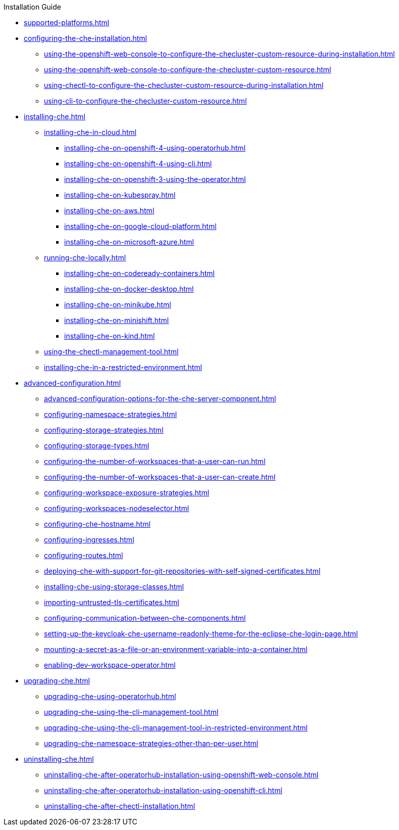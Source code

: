 .Installation Guide

* xref:supported-platforms.adoc[]

* xref:configuring-the-che-installation.adoc[]

** xref:using-the-openshift-web-console-to-configure-the-checluster-custom-resource-during-installation.adoc[]
** xref:using-the-openshift-web-console-to-configure-the-checluster-custom-resource.adoc[]
** xref:using-chectl-to-configure-the-checluster-custom-resource-during-installation.adoc[]
** xref:using-cli-to-configure-the-checluster-custom-resource.adoc[]

* xref:installing-che.adoc[]


** xref:installing-che-in-cloud.adoc[]

*** xref:installing-che-on-openshift-4-using-operatorhub.adoc[]
*** xref:installing-che-on-openshift-4-using-cli.adoc[]
*** xref:installing-che-on-openshift-3-using-the-operator.adoc[]
*** xref:installing-che-on-kubespray.adoc[]
*** xref:installing-che-on-aws.adoc[]
*** xref:installing-che-on-google-cloud-platform.adoc[]
*** xref:installing-che-on-microsoft-azure.adoc[]

** xref:running-che-locally.adoc[]

*** xref:installing-che-on-codeready-containers.adoc[]
*** xref:installing-che-on-docker-desktop.adoc[]
*** xref:installing-che-on-minikube.adoc[]
*** xref:installing-che-on-minishift.adoc[]
*** xref:installing-che-on-kind.adoc[]

** xref:using-the-chectl-management-tool.adoc[]

** xref:installing-che-in-a-restricted-environment.adoc[]

* xref:advanced-configuration.adoc[]

** xref:advanced-configuration-options-for-the-che-server-component.adoc[]
** xref:configuring-namespace-strategies.adoc[]
** xref:configuring-storage-strategies.adoc[]
** xref:configuring-storage-types.adoc[]
** xref:configuring-the-number-of-workspaces-that-a-user-can-run.adoc[]
** xref:configuring-the-number-of-workspaces-that-a-user-can-create.adoc[]
** xref:configuring-workspace-exposure-strategies.adoc[]
** xref:configuring-workspaces-nodeselector.adoc[]
** xref:configuring-che-hostname.adoc[]
** xref:configuring-ingresses.adoc[]
** xref:configuring-routes.adoc[]
** xref:deploying-che-with-support-for-git-repositories-with-self-signed-certificates.adoc[]
** xref:installing-che-using-storage-classes.adoc[]
** xref:importing-untrusted-tls-certificates.adoc[]
** xref:configuring-communication-between-che-components.adoc[]
** xref:setting-up-the-keycloak-che-username-readonly-theme-for-the-eclipse-che-login-page.adoc[]
** xref:mounting-a-secret-as-a-file-or-an-environment-variable-into-a-container.adoc[]
** xref:enabling-dev-workspace-operator.adoc[]

* xref:upgrading-che.adoc[]

** xref:upgrading-che-using-operatorhub.adoc[]
** xref:upgrading-che-using-the-cli-management-tool.adoc[]
** xref:upgrading-che-using-the-cli-management-tool-in-restricted-environment.adoc[]
** xref:upgrading-che-namespace-strategies-other-than-per-user.adoc[]


* xref:uninstalling-che.adoc[]
** xref:uninstalling-che-after-operatorhub-installation-using-openshift-web-console.adoc[]
** xref:uninstalling-che-after-operatorhub-installation-using-openshift-cli.adoc[]
** xref:uninstalling-che-after-chectl-installation.adoc[]
